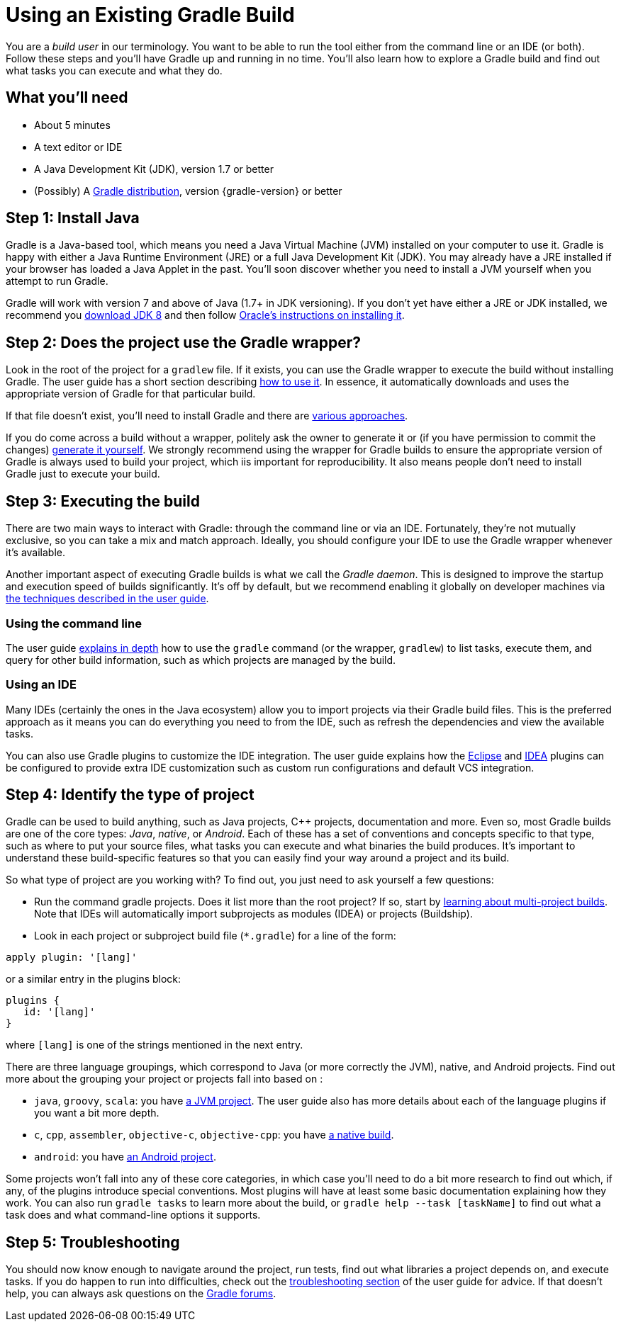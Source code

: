 = Using an Existing Gradle Build

You are a _build user_ in our terminology. You want to be able to run the tool either from the command line or an IDE (or both). Follow these steps and you'll have Gradle up and running in no time. You'll also learn how to explore a Gradle build and find out what tasks you can execute and what they do.

== What you'll need

* About 5 minutes
* A text editor or IDE
* A Java Development Kit (JDK), version 1.7 or better
* (Possibly) A https://gradle.org/install[Gradle distribution], version {gradle-version} or better

== Step 1: Install Java

Gradle is a Java-based tool, which means you need a Java Virtual Machine (JVM) installed on your computer to use it. Gradle is happy with either a Java Runtime Environment (JRE) or a full Java Development Kit (JDK). You may already have a JRE installed if your browser has loaded a Java Applet in the past. You'll soon discover whether you need to install a JVM yourself when you attempt to run Gradle.

Gradle will work with version 7 and above of Java (1.7+ in JDK versioning). If you don't yet have either a JRE or JDK installed, we recommend you http://www.oracle.com/technetwork/java/javase/downloads/jdk8-downloads-2133151.html[download JDK 8] and then follow https://docs.oracle.com/javase/8/docs/technotes/guides/install/install_overview.html[Oracle's instructions on installing it].

== Step 2: Does the project use the Gradle wrapper?

Look in the root of the project for a `gradlew` file. If it exists, you can use the Gradle wrapper to execute the build without installing Gradle. The user guide has a short section describing https://docs.gradle.org/current/userguide/gradle_wrapper.html#using_wrapper_scripts[how to use it]. In essence, it automatically downloads and uses the appropriate version of Gradle for that particular build.

If that file doesn't exist, you'll need to install Gradle and there are https://gradle.org/install[various approaches].

If you do come across a build without a wrapper, politely ask the owner to generate it or (if you have permission to commit the changes) https://docs.gradle.org/current/userguide/gradle_wrapper.html#sec:wrapper_generation[generate it yourself]. We strongly recommend using the wrapper for Gradle builds to ensure the appropriate version of Gradle is always used to build your project, which iis important for reproducibility. It also means people don't need to install Gradle just to execute your build.

== Step 3: Executing the build

There are two main ways to interact with Gradle: through the command line or via an IDE. Fortunately, they're not mutually exclusive, so you can take a mix and match approach. Ideally, you should configure your IDE to use the Gradle wrapper whenever it's available.

Another important aspect of executing Gradle builds is what we call the _Gradle daemon_. This is designed to improve the startup and execution speed of builds significantly. It's off by default, but we recommend enabling it globally on developer machines via https://docs.gradle.org/current/userguide/gradle_daemon.html[the techniques described in the user guide].

=== Using the command line

The user guide https://docs.gradle.org/current/userguide/tutorial_gradle_command_line.html[explains in depth] how to use the `gradle` command (or the wrapper, `gradlew`) to list tasks, execute them, and query for other build information, such as which projects are managed by the build.

=== Using an IDE

Many IDEs (certainly the ones in the Java ecosystem) allow you to import projects via their Gradle build files. This is the preferred approach as it means you can do everything you need to from the IDE, such as refresh the dependencies and view the available tasks.

You can also use Gradle plugins to customize the IDE integration. The user guide explains how the https://docs.gradle.org/current/userguide/eclipse_plugin.html[Eclipse] and https://docs.gradle.org/current/userguide/idea_plugin.html[IDEA] plugins can be configured to provide extra IDE customization such as custom run configurations and default VCS integration.

== Step 4: Identify the type of project

Gradle can be used to build anything, such as Java projects, C++ projects, documentation and more. Even so, most Gradle builds are one of the core types: _Java_, _native_, or _Android_. Each of these has a set of conventions and concepts specific to that type, such as where to put your source files, what tasks you can execute and what binaries the build produces. It's important to understand these build-specific features so that you can easily find your way around a project and its build.

So what type of project are you working with? To find out, you just need to ask yourself a few questions:

* Run the command gradle projects. Does it list more than the root project? If so, start by https://docs.gradle.org/current/userguide/intro_multi_project_builds.html[learning about multi-project builds]. Note that IDEs will automatically import subprojects as modules (IDEA) or projects (Buildship).
* Look in each project or subproject build file (`*.gradle`) for a line of the form:

[source,groovy]
----
apply plugin: '[lang]'
----

or a similar entry in the plugins block:

[source,groovy]
----
plugins {
   id: '[lang]'
}
----

where `[lang]` is one of the strings mentioned in the next entry.

There are three language groupings, which correspond to Java (or more correctly the JVM), native, and Android projects. Find out more about the grouping your project or projects fall into based on :

 * `java`, `groovy`, `scala`: you have https://docs.gradle.org/current/userguide/tutorial_java_projects.html[a JVM project]. The user guide also has more details about each of the language plugins if you want a bit more depth.
 * `c`, `cpp`, `assembler`, `objective-c`, `objective-cpp`: you have https://docs.gradle.org/current/userguide/build_init_plugin.html#sec:build_init_types[a native build].
 * `android`: you have http://tools.android.com/tech-docs/new-build-system/user-guide[an Android project].

Some projects won't fall into any of these core categories, in which case you'll need to do a bit more research to find out which, if any, of the plugins introduce special conventions. Most plugins will have at least some basic documentation explaining how they work. You can also run `gradle tasks` to learn more about the build, or `gradle help --task [taskName]` to find out what a task does and what command-line options it supports.

== Step 5: Troubleshooting

You should now know enough to navigate around the project, run tests, find out what libraries a project depends on, and execute tasks. If you do happen to run into difficulties, check out the https://docs.gradle.org/current/userguide/troubleshooting.html[troubleshooting section] of the user guide for advice. If that doesn't help, you can always ask questions on the https://discuss.gradle.org/[Gradle forums].

